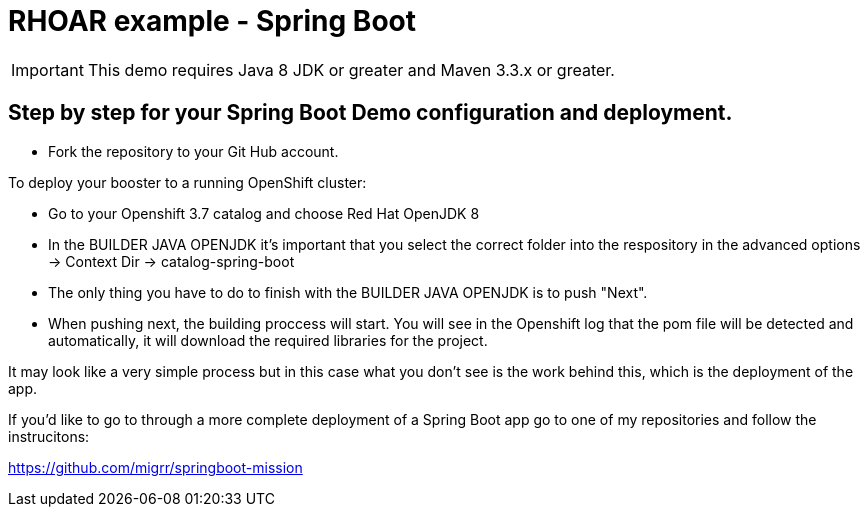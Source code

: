 = RHOAR example - Spring Boot

IMPORTANT: This demo requires Java 8 JDK or greater and Maven 3.3.x or greater.

== Step by step for your Spring Boot Demo configuration and deployment.
- Fork the repository to your Git Hub account.

To deploy your booster to a running OpenShift cluster:

- Go to your Openshift 3.7 catalog and choose Red Hat OpenJDK 8 

- In the BUILDER JAVA OPENJDK it's important that you select the correct folder into the respository in the advanced options -> Context Dir -> catalog-spring-boot

- The only thing you have to do to finish with the BUILDER JAVA OPENJDK is to push "Next".

- When pushing next, the building proccess will start. You will see in the Openshift log that the pom file will be detected and automatically, it will download the required libraries for the project.


It may look like a very simple process but in this case what you don't see is the work behind this, which is the deployment of the app. 

If you'd like to go to through a more complete deployment of a Spring Boot app go to one of my repositories and follow the instrucitons:

https://github.com/migrr/springboot-mission

